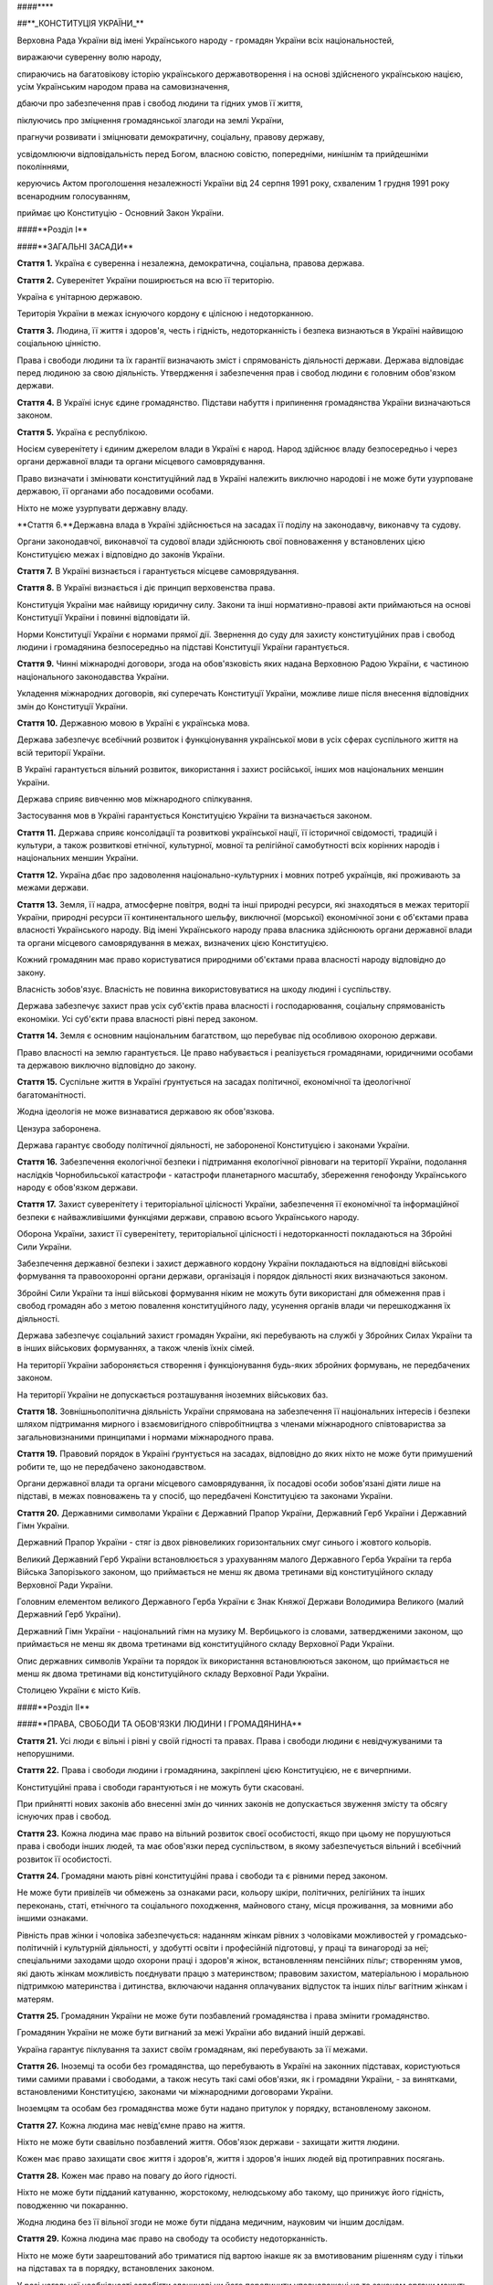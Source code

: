 ####****

##**_КОНСТИТУЦІЯ УКРАЇНИ_**

Верховна Рада України від імені Українського народу - громадян України всіх національностей,

виражаючи суверенну волю народу,

спираючись на багатовікову історію українського державотворення і на основі здійсненого українською нацією, усім Українським народом права на самовизначення,

дбаючи про забезпечення прав і свобод людини та гідних умов її життя,

піклуючись про зміцнення громадянської злагоди на землі України,

прагнучи розвивати і зміцнювати демократичну, соціальну, правову державу,

усвідомлюючи відповідальність перед Богом, власною совістю, попередніми, нинішнім та прийдешніми поколіннями,

керуючись Актом проголошення незалежності України від 24 серпня 1991 року, схваленим 1 грудня 1991 року всенародним голосуванням,

приймає цю Конституцію - Основний Закон України.

####**Розділ I**

####**ЗАГАЛЬНІ ЗАСАДИ**

**Стаття 1.** Україна є суверенна і незалежна, демократична, соціальна, правова держава.

**Стаття 2.** Суверенітет України поширюється на всю її територію.

Україна є унітарною державою.

Територія України в межах існуючого кордону є цілісною і недоторканною.

**Стаття 3.** Людина, її життя і здоров'я, честь і гідність, недоторканність і безпека визнаються в Україні найвищою соціальною цінністю.

Права і свободи людини та їх гарантії визначають зміст і спрямованість діяльності держави. Держава відповідає перед людиною за свою діяльність. Утвердження і забезпечення прав і свобод людини є головним обов'язком держави.

**Стаття 4.** В Україні існує єдине громадянство. Підстави набуття і припинення громадянства України визначаються законом.

**Стаття 5.** Україна є республікою.

Носієм суверенітету і єдиним джерелом влади в Україні є народ. Народ здійснює владу безпосередньо і через органи державної влади та органи місцевого самоврядування. 

Право визначати і змінювати конституційний лад в Україні належить виключно народові і не може бути узурповане державою, її органами або посадовими особами.

Ніхто не може узурпувати державну владу.

**Стаття 6.**Державна влада в Україні здійснюється на засадах її поділу на законодавчу, виконавчу та судову.

Органи законодавчої, виконавчої та судової влади здійснюють свої повноваження у встановлених цією Конституцією межах і відповідно до законів України.

**Стаття 7.** В Україні визнається і гарантується місцеве самоврядування.

**Стаття 8.** В Україні визнається і діє принцип верховенства права.

Конституція України має найвищу юридичну силу. Закони та інші нормативно-правові акти приймаються на основі Конституції України і повинні відповідати їй.

Норми Конституції України є нормами прямої дії. Звернення до суду для захисту конституційних прав і свобод людини і громадянина безпосередньо на підставі Конституції України гарантується.

**Стаття 9.** Чинні міжнародні договори, згода на обов'язковість яких надана Верховною Радою України, є частиною національного законодавства України.

Укладення міжнародних договорів, які суперечать Конституції України, можливе лише після внесення відповідних змін до Конституції України.

**Стаття 10.** Державною мовою в Україні є українська мова.

Держава забезпечує всебічний розвиток і функціонування української мови в усіх сферах суспільного життя на всій території України.

В Україні гарантується вільний розвиток, використання і захист російської, інших мов національних меншин України.

Держава сприяє вивченню мов міжнародного спілкування.

Застосування мов в Україні гарантується Конституцією України та визначається законом.

**Стаття 11.** Держава сприяє консолідації та розвиткові української нації, її історичної свідомості, традицій і культури, а також розвиткові етнічної, культурної, мовної та релігійної самобутності всіх корінних народів і національних меншин України.

**Стаття 12.** Україна дбає про задоволення національно-культурних і мовних потреб українців, які проживають за межами держави.

**Стаття 13.** Земля, її надра, атмосферне повітря, водні та інші природні ресурси, які знаходяться в межах території України, природні ресурси її континентального шельфу, виключної (морської) економічної зони є об'єктами права власності Українського народу. Від імені Українського народу права власника здійснюють органи державної влади та органи місцевого самоврядування в межах, визначених цією Конституцією.

Кожний громадянин має право користуватися природними об'єктами права власності народу відповідно до закону.

Власність зобов'язує. Власність не повинна використовуватися на шкоду людині і суспільству.

Держава забезпечує захист прав усіх суб'єктів права власності і господарювання, соціальну спрямованість економіки. Усі суб'єкти права власності рівні перед законом.

**Стаття 14.** Земля є основним національним багатством, що перебуває під особливою охороною держави.

Право власності на землю гарантується. Це право набувається і реалізується громадянами, юридичними особами та державою виключно відповідно до закону.

**Стаття 15.** Суспільне життя в Україні ґрунтується на засадах політичної, економічної та ідеологічної багатоманітності.

Жодна ідеологія не може визнаватися державою як обов'язкова.

Цензура заборонена.

Держава гарантує свободу політичної діяльності, не забороненої Конституцією і законами України.

**Стаття 16.** Забезпечення екологічної безпеки і підтримання екологічної рівноваги на території України, подолання наслідків Чорнобильської катастрофи - катастрофи планетарного масштабу, збереження генофонду Українського народу є обов'язком держави.

**Стаття 17.** Захист суверенітету і територіальної цілісності України, забезпечення її економічної та інформаційної безпеки є найважливішими функціями держави, справою всього Українського народу.

Оборона України, захист її суверенітету, територіальної цілісності і недоторканності покладаються на Збройні Сили України.

Забезпечення державної безпеки і захист державного кордону України покладаються на відповідні військові формування та правоохоронні органи держави, організація і порядок діяльності яких визначаються законом.

Збройні Сили України та інші військові формування ніким не можуть бути використані для обмеження прав і свобод громадян або з метою повалення конституційного ладу, усунення органів влади чи перешкоджання їх діяльності.

Держава забезпечує соціальний захист громадян України, які перебувають на службі у Збройних Силах України та в інших військових формуваннях, а також членів їхніх сімей.

На території України забороняється створення і функціонування будь-яких збройних формувань, не передбачених законом.

На території України не допускається розташування іноземних військових баз.

**Стаття 18.** Зовнішньополітична діяльність України спрямована на забезпечення її національних інтересів і безпеки шляхом підтримання мирного і взаємовигідного співробітництва з членами міжнародного співтовариства за загальновизнаними принципами і нормами міжнародного права.

**Стаття 19.** Правовий порядок в Україні ґрунтується на засадах, відповідно до яких ніхто не може бути примушений робити те, що не передбачено законодавством.

Органи державної влади та органи місцевого самоврядування, їх посадові особи зобов'язані діяти лише на підставі, в межах повноважень та у спосіб, що передбачені Конституцією та законами України.

**Стаття 20.** Державними символами України є Державний Прапор України, Державний Герб України і Державний Гімн України.

Державний Прапор України - стяг із двох рівновеликих горизонтальних смуг синього і жовтого кольорів.

Великий Державний Герб України встановлюється з урахуванням малого Державного Герба України та герба Війська Запорізького законом, що приймається не менш як двома третинами від конституційного складу Верховної Ради України.

Головним елементом великого Державного Герба України є Знак Княжої Держави Володимира Великого (малий Державний Герб України).

Державний Гімн України - національний гімн на музику М. Вербицького із словами, затвердженими законом, що приймається не менш як двома третинами від конституційного складу Верховної Ради України.

Опис державних символів України та порядок їх використання встановлюються законом, що приймається не менш як двома третинами від конституційного складу Верховної Ради України.

Столицею України є місто Київ.

####**Розділ II**

####**ПРАВА, СВОБОДИ ТА ОБОВ'ЯЗКИ ЛЮДИНИ І ГРОМАДЯНИНА**

**Стаття 21.** Усі люди є вільні і рівні у своїй гідності та правах. Права і свободи людини є невідчужуваними та непорушними.

**Стаття 22.** Права і свободи людини і громадянина, закріплені цією Конституцією, не є вичерпними.

Конституційні права і свободи гарантуються і не можуть бути скасовані.

При прийнятті нових законів або внесенні змін до чинних законів не допускається звуження змісту та обсягу існуючих прав і свобод.

**Стаття 23.** Кожна людина має право на вільний розвиток своєї особистості, якщо при цьому не порушуються права і свободи інших людей, та має обов'язки перед суспільством, в якому забезпечується вільний і всебічний розвиток її особистості.

**Стаття 24.** Громадяни мають рівні конституційні права і свободи та є рівними перед законом.

Не може бути привілеїв чи обмежень за ознаками раси, кольору шкіри, політичних, релігійних та інших переконань, статі, етнічного та соціального походження, майнового стану, місця проживання, за мовними або іншими ознаками.

Рівність прав жінки і чоловіка забезпечується: наданням жінкам рівних з чоловіками можливостей у громадсько-політичній і культурній діяльності, у здобутті освіти і професійній підготовці, у праці та винагороді за неї; спеціальними заходами щодо охорони праці і здоров'я жінок, встановленням пенсійних пільг; створенням умов, які дають жінкам можливість поєднувати працю з материнством; правовим захистом, матеріальною і моральною підтримкою материнства і дитинства, включаючи надання оплачуваних відпусток та інших пільг вагітним жінкам і матерям.

**Стаття 25.** Громадянин України не може бути позбавлений громадянства і права змінити громадянство.

Громадянин України не може бути вигнаний за межі України або виданий іншій державі.

Україна гарантує піклування та захист своїм громадянам, які перебувають за її межами.

**Стаття 26.** Іноземці та особи без громадянства, що перебувають в Україні на законних підставах, користуються тими самими правами і свободами, а також несуть такі самі обов'язки, як і громадяни України, - за винятками, встановленими Конституцією, законами чи міжнародними договорами України.

Іноземцям та особам без громадянства може бути надано притулок у порядку, встановленому законом.

**Стаття 27.** Кожна людина має невід'ємне право на життя.

Ніхто не може бути свавільно позбавлений життя. Обов'язок держави - захищати життя людини.

Кожен має право захищати своє життя і здоров'я, життя і здоров'я інших людей від протиправних посягань.

**Стаття 28.** Кожен має право на повагу до його гідності.

Ніхто не може бути підданий катуванню, жорстокому, нелюдському або такому, що принижує його гідність, поводженню чи покаранню.

Жодна людина без її вільної згоди не може бути піддана медичним, науковим чи іншим дослідам.

**Стаття 29.** Кожна людина має право на свободу та особисту недоторканність.

Ніхто не може бути заарештований або триматися під вартою інакше як за вмотивованим рішенням суду і тільки на підставах та в порядку, встановлених законом.

У разі нагальної необхідності запобігти злочинові чи його перепинити уповноважені на те законом органи можуть застосувати тримання особи під вартою як тимчасовий запобіжний захід, обґрунтованість якого протягом сімдесяти двох годин має бути перевірена судом. Затримана особа негайно звільняється, якщо протягом сімдесяти двох годин з моменту затримання їй не вручено вмотивованого рішення суду про тримання під вартою.

Кожному заарештованому чи затриманому має бути невідкладно повідомлено про мотиви арешту чи затримання, роз'яснено його права та надано можливість з моменту затримання захищати себе особисто та користуватися правовою допомогою захисника.

Кожний затриманий має право у будь-який час оскаржити в суді своє затримання.

Про арешт або затримання людини має бути негайно повідомлено родичів заарештованого чи затриманого.

**Стаття 30.** Кожному гарантується недоторканність житла.

Не допускається проникнення до житла чи до іншого володіння особи, проведення в них огляду чи обшуку інакше як за вмотивованим рішенням суду.

У невідкладних випадках, пов'язаних із врятуванням життя людей та майна чи з безпосереднім переслідуванням осіб, які підозрюються у вчиненні злочину, можливий інший, встановлений законом, порядок проникнення до житла чи до іншого володіння особи, проведення в них огляду і обшуку.

**Стаття 31.** Кожному гарантується таємниця листування, телефонних розмов, телеграфної та іншої кореспонденції. Винятки можуть бути встановлені лише судом у випадках, передбачених законом, з метою запобігти злочинові чи з'ясувати істину під час розслідування кримінальної справи, якщо іншими способами одержати інформацію неможливо.

**Стаття 32.** Ніхто не може зазнавати втручання в його особисте і сімейне життя, крім випадків, передбачених Конституцією України.

Не допускається збирання, зберігання, використання та поширення конфіденційної інформації про особу без її згоди, крім випадків, визначених законом, і лише в інтересах національної безпеки, економічного добробуту та прав людини.

Кожний громадянин має право знайомитися в органах державної влади, органах місцевого самоврядування, установах і організаціях з відомостями про себе, які не є державною або іншою захищеною законом таємницею.

Кожному гарантується судовий захист права спростовувати недостовірну інформацію про себе і членів своєї сім'ї та права вимагати вилучення будь-якої інформації, а також право на відшкодування матеріальної і моральної шкоди, завданої збиранням, зберіганням, використанням та поширенням такої недостовірної інформації.

**Стаття 33.** Кожному, хто на законних підставах перебуває на території України, гарантується свобода пересування, вільний вибір місця проживання, право вільно залишати територію України, за винятком обмежень, які встановлюються законом.

Громадянин України не може бути позбавлений права в будь-який час повернутися в Україну.

**Стаття 34.** Кожному гарантується право на свободу думки і слова, на вільне вираження своїх поглядів і переконань.

Кожен має право вільно збирати, зберігати, використовувати і поширювати інформацію усно, письмово або в інший спосіб - на свій вибір.

Здійснення цих прав може бути обмежене законом в інтересах національної безпеки, територіальної цілісності або громадського порядку з метою запобігання заворушенням чи злочинам, для охорони здоров'я населення, для захисту репутації або прав інших людей, для запобігання розголошенню інформації, одержаної конфіденційно, або для підтримання авторитету і неупередженості правосуддя.

**Стаття 35.** Кожен має право на свободу світогляду і віросповідання. Це право включає свободу сповідувати будь-яку релігію або не сповідувати ніякої, безперешкодно відправляти одноособово чи колективно релігійні культи і ритуальні обряди, вести релігійну діяльність.

Здійснення цього права може бути обмежене законом лише в інтересах охорони громадського порядку, здоров'я і моральності населення або захисту прав і свобод інших людей.

Церква і релігійні організації в Україні відокремлені від держави, а школа - від церкви. Жодна релігія не може бути визнана державою як обов'язкова.

Ніхто не може бути увільнений від своїх обов'язків перед державою або відмовитися від виконання законів за мотивами релігійних переконань. У разі якщо виконання військового обов'язку суперечить релігійним переконанням громадянина, виконання цього обов'язку має бути замінене альтернативною (невійськовою) службою.

**Стаття 36.** Громадяни України мають право на свободу об'єднання у політичні партії та громадські організації для здійснення і захисту своїх прав і свобод та задоволення політичних, економічних, соціальних, культурних та інших інтересів, за винятком обмежень, встановлених законом в інтересах національної безпеки та громадського порядку, охорони здоров'я населення або захисту прав і свобод інших людей.

Політичні партії в Україні сприяють формуванню і вираженню політичної волі громадян, беруть участь у виборах. Членами політичних партій можуть бути лише громадяни України. Обмеження щодо членства у політичних партіях встановлюються виключно цією Конституцією і законами України.

Громадяни мають право на участь у професійних спілках з метою захисту своїх трудових і соціально-економічних прав та інтересів. Професійні спілки є громадськими організаціями, що об'єднують громадян, пов'язаних спільними інтересами за родом їх професійної діяльності. Професійні спілки утворюються без попереднього дозволу на основі вільного вибору їх членів. Усі професійні спілки мають рівні права. Обмеження щодо членства у професійних спілках встановлюються виключно цією Конституцією і законами України.

Ніхто не може бути примушений до вступу в будь-яке об'єднання громадян чи обмежений у правах за належність чи неналежність до політичних партій або громадських організацій.

Усі об'єднання громадян рівні перед законом.

**Стаття 37.** Утворення і діяльність політичних партій та громадських організацій, програмні цілі або дії яких спрямовані на ліквідацію незалежності України, зміну конституційного ладу насильницьким шляхом, порушення суверенітету і територіальної цілісності держави, підрив її безпеки, незаконне захоплення державної влади, пропаганду війни, насильства, на розпалювання міжетнічної, расової, релігійної ворожнечі, посягання на права і свободи людини, здоров'я населення, забороняються.

Політичні партії та громадські організації не можуть мати воєнізованих формувань.

Не допускається створення і діяльність організаційних структур політичних партій в органах виконавчої та судової влади і виконавчих органах місцевого самоврядування, військових формуваннях, а також на державних підприємствах, у навчальних закладах та інших державних установах і організаціях.

Заборона діяльності об'єднань громадян здійснюється лише в судовому порядку.

**Стаття 38.** Громадяни мають право брати участь в управлінні державними справами, у всеукраїнському та місцевих референдумах, вільно обирати і бути обраними до органів державної влади та органів місцевого самоврядування.

Громадяни користуються рівним правом доступу до державної служби, а також до служби в органах місцевого самоврядування.

**Стаття 39.** Громадяни мають право збиратися мирно, без зброї і проводити збори, мітинги, походи і демонстрації, про проведення яких завчасно сповіщаються органи виконавчої влади чи органи місцевого самоврядування.

Обмеження щодо реалізації цього права може встановлюватися судом відповідно до закону і лише в інтересах національної безпеки та громадського порядку - з метою запобігання заворушенням чи злочинам, для охорони здоров'я населення або захисту прав і свобод інших людей.

**Стаття 40.** Усі мають право направляти індивідуальні чи колективні письмові звернення або особисто звертатися до органів державної влади, органів місцевого самоврядування та посадових і службових осіб цих органів, що зобов'язані розглянути звернення і дати обґрунтовану відповідь у встановлений законом строк.

**Стаття 41.** Кожен має право володіти, користуватися і розпоряджатися своєю власністю, результатами своєї інтелектуальної, творчої діяльності.

Право приватної власності набувається в порядку, визначеному законом.

Громадяни для задоволення своїх потреб можуть користуватися об'єктами права державної та комунальної власності відповідно до закону.

Ніхто не може бути протиправно позбавлений права власності. Право приватної власності є непорушним.

Примусове відчуження об'єктів права приватної власності може бути застосоване лише як виняток з мотивів суспільної необхідності, на підставі і в порядку, встановлених законом, та за умови попереднього і повного відшкодування їх вартості. Примусове відчуження таких об'єктів з наступним повним відшкодуванням їх вартості допускається лише в умовах воєнного чи надзвичайного стану.

Конфіскація майна може бути застосована виключно за рішенням суду у випадках, обсязі та порядку, встановлених законом.

Використання власності не може завдавати шкоди правам, свободам та гідності громадян, інтересам суспільства, погіршувати екологічну ситуацію і природні якості землі.

**Стаття 42.** Кожен має право на підприємницьку діяльність, яка не заборонена законом.

Підприємницька діяльність депутатів, посадових і службових осіб органів державної влади та органів місцевого самоврядування обмежується законом.

Держава забезпечує захист конкуренції у підприємницькій діяльності. Не допускаються зловживання монопольним становищем на ринку, неправомірне обмеження конкуренції та недобросовісна конкуренція. Види і межі монополії визначаються законом.

Держава захищає права споживачів, здійснює контроль за якістю і безпечністю продукції та усіх видів послуг і робіт, сприяє діяльності громадських організацій споживачів.

**Стаття 43.** Кожен має право на працю, що включає можливість заробляти собі на життя працею, яку він вільно обирає або на яку вільно погоджується.

Держава створює умови для повного здійснення громадянами права на працю, гарантує рівні можливості у виборі професії та роду трудової діяльності, реалізовує програми професійно-технічного навчання, підготовки і перепідготовки кадрів відповідно до суспільних потреб.

Використання примусової праці забороняється. Не вважається примусовою працею військова або альтернативна (невійськова) служба, а також робота чи служба, яка виконується особою за вироком чи іншим рішенням суду або відповідно до законів про воєнний і про надзвичайний стан.

Кожен має право на належні, безпечні і здорові умови праці, на заробітну плату, не нижчу від визначеної законом.

Використання праці жінок і неповнолітніх на небезпечних для їхнього здоров'я роботах забороняється.

Громадянам гарантується захист від незаконного звільнення.

Право на своєчасне одержання винагороди за працю захищається законом.

**Стаття 44.**Ті, хто працює, мають право на страйк для захисту своїх економічних і соціальних інтересів.

Порядок здійснення права на страйк встановлюється законом з урахуванням необхідності забезпечення національної безпеки, охорони здоров'я, прав і свобод інших людей.

Ніхто не може бути примушений до участі або до неучасті у страйку.

Заборона страйку можлива лише на підставі закону.

**Стаття 45.** Кожен, хто працює, має право на відпочинок.

Це право забезпечується наданням днів щотижневого відпочинку, а також оплачуваної щорічної відпустки, встановленням скороченого робочого дня щодо окремих професій і виробництв, скороченої тривалості роботи у нічний час.

Максимальна тривалість робочого часу, мінімальна тривалість відпочинку та оплачуваної щорічної відпустки, вихідні та святкові дні, а також інші умови здійснення цього права визначаються законом.

**Стаття 46.** Громадяни мають право на соціальний захист, що включає право на забезпечення їх у разі повної, часткової або тимчасової втрати працездатності, втрати годувальника, безробіття з незалежних від них обставин, а також у старості та в інших випадках, передбачених законом.

Це право гарантується загальнообов'язковим державним соціальним страхуванням за рахунок страхових внесків громадян, підприємств, установ і організацій, а також бюджетних та інших джерел соціального забезпечення; створенням мережі державних, комунальних, приватних закладів для догляду за непрацездатними.

Пенсії, інші види соціальних виплат та допомоги, що є основним джерелом існування, мають забезпечувати рівень життя, не нижчий від прожиткового мінімуму, встановленого законом.

**Стаття 47.** Кожен має право на житло. Держава створює умови, за яких кожний громадянин матиме змогу побудувати житло, придбати його у власність або взяти в оренду.

Громадянам, які потребують соціального захисту, житло надається державою та органами місцевого самоврядування безоплатно або за доступну для них плату відповідно до закону.

Ніхто не може бути примусово позбавлений житла інакше як на підставі закону за рішенням суду.

**Стаття 48.** Кожен має право на достатній життєвий рівень для себе і своєї сім'ї, що включає достатнє харчування, одяг, житло.

**Стаття 49.** Кожен має право на охорону здоров'я, медичну допомогу та медичне страхування.

Охорона здоров'я забезпечується державним фінансуванням відповідних соціально-економічних, медико-санітарних і оздоровчо-профілактичних програм.

Держава створює умови для ефективного і доступного для всіх громадян медичного обслуговування. У державних і комунальних закладах охорони здоров'я медична допомога надається безоплатно; існуюча мережа таких закладів не може бути скорочена. Держава сприяє розвиткові лікувальних закладів усіх форм власності.

Держава дбає про розвиток фізичної культури і спорту, забезпечує санітарно-епідемічне благополуччя.

**Стаття 50.** Кожен має право на безпечне для життя і здоров'я довкілля та на відшкодування завданої порушенням цього права шкоди.

Кожному гарантується право вільного доступу до інформації про стан довкілля, про якість харчових продуктів і предметів побуту, а також право на її поширення. Така інформація ніким не може бути засекречена.

**Стаття 51.** Шлюб ґрунтується на вільній згоді жінки і чоловіка. Кожен із подружжя має рівні права і обов'язки у шлюбі та сім'ї.

Батьки зобов'язані утримувати дітей до їх повноліття. Повнолітні діти зобов'язані піклуватися про своїх непрацездатних батьків.

Сім'я, дитинство, материнство і батьківство охороняються державою.

**Стаття 52.** Діти рівні у своїх правах незалежно від походження, а також від того, народжені вони у шлюбі чи поза ним.

Будь-яке насильство над дитиною та її експлуатація переслідуються за законом.

Утримання та виховання дітей-сиріт і дітей, позбавлених батьківського піклування, покладається на державу. Держава заохочує і підтримує благодійницьку діяльність щодо дітей.

**Стаття 53.** Кожен має право на освіту.

Повна загальна середня освіта є обов'язковою.

Держава забезпечує доступність і безоплатність дошкільної, повної загальної середньої, професійно-технічної, вищої освіти в державних і комунальних навчальних закладах; розвиток дошкільної, повної загальної середньої, позашкільної, професійно-технічної, вищої і післядипломної освіти, різних форм навчання; надання державних стипендій та пільг учням і студентам.

Громадяни мають право безоплатно здобути вищу освіту в державних і комунальних навчальних закладах на конкурсній основі.

Громадянам, які належать до національних меншин, відповідно до закону гарантується право на навчання рідною мовою чи на вивчення рідної мови у державних і комунальних навчальних закладах або через національні культурні товариства.

**Стаття 54.** Громадянам гарантується свобода літературної, художньої, наукової і технічної творчості, захист інтелектуальної власності, їхніх авторських прав, моральних і матеріальних інтересів, що виникають у зв'язку з різними видами інтелектуальної діяльності.

Кожний громадянин має право на результати своєї інтелектуальної, творчої діяльності; ніхто не може використовувати або поширювати їх без його згоди, за винятками, встановленими законом.

Держава сприяє розвиткові науки, встановленню наукових зв'язків України зі світовим співтовариством.

Культурна спадщина охороняється законом.

Держава забезпечує збереження історичних пам'яток та інших об'єктів, що становлять культурну цінність, вживає заходів для повернення в Україну культурних цінностей народу, які знаходяться за її межами.

**Стаття 55.** Права і свободи людини і громадянина захищаються судом.

Кожному гарантується право на оскарження в суді рішень, дій чи бездіяльності органів державної влади, органів місцевого самоврядування, посадових і службових осіб.

Кожен має право звертатися за захистом своїх прав до Уповноваженого Верховної Ради України з прав людини.

Кожен має право після використання всіх національних засобів правового захисту звертатися за захистом своїх прав і свобод до відповідних міжнародних судових установ чи до відповідних органів міжнародних організацій, членом або учасником яких є Україна.

Кожен має право будь-якими не забороненими законом засобами захищати свої права і свободи від порушень і протиправних посягань.

**Стаття 56.** Кожен має право на відшкодування за рахунок держави чи органів місцевого самоврядування матеріальної та моральної шкоди, завданої незаконними рішеннями, діями чи бездіяльністю органів державної влади, органів місцевого самоврядування, їх посадових і службових осіб при здійсненні ними своїх повноважень.

**Стаття 57.** Кожному гарантується право знати свої права і обов'язки.

Закони та інші нормативно-правові акти, що визначають права і обов'язки громадян, мають бути доведені до відома населення у порядку, встановленому законом.

Закони та інші нормативно-правові акти, що визначають права і обов'язки громадян, не доведені до відома населення у порядку, встановленому законом, є нечинними.

**Стаття 58.** Закони та інші нормативно-правові акти не мають зворотної дії в часі, крім випадків, коли вони пом'якшують або скасовують відповідальність особи.

Ніхто не може відповідати за діяння, які на час їх вчинення не визнавалися законом як правопорушення.

**Стаття 59.** Кожен має право на правову допомогу. У випадках, передбачених законом, ця допомога надається безоплатно. Кожен є вільним у виборі захисника своїх прав.

Для забезпечення права на захист від обвинувачення та надання правової допомоги при вирішенні справ у судах та інших державних органах в Україні діє адвокатура.

**Стаття 60.** Ніхто не зобов'язаний виконувати явно злочинні розпорядження чи накази.

За віддання і виконання явно злочинного розпорядження чи наказу настає юридична відповідальність.

**Стаття 61.** Ніхто не може бути двічі притягнений до юридичної відповідальності одного виду за одне й те саме правопорушення.

Юридична відповідальність особи має індивідуальний характер.

**Стаття 62.** Особа вважається невинуватою у вчиненні злочину і не може бути піддана кримінальному покаранню, доки її вину не буде доведено в законному порядку і встановлено обвинувальним вироком суду.

Ніхто не зобов'язаний доводити свою невинуватість у вчиненні злочину.

Обвинувачення не може ґрунтуватися на доказах, одержаних незаконним шляхом, а також на припущеннях. Усі сумніви щодо доведеності вини особи тлумачаться на її користь.

У разі скасування вироку суду як неправосудного держава відшкодовує матеріальну і моральну шкоду, завдану безпідставним засудженням.

**Стаття 63.** Особа не несе відповідальності за відмову давати показання або пояснення щодо себе, членів сім'ї чи близьких родичів, коло яких визначається законом.

Підозрюваний, обвинувачений чи підсудний має право на захист.

Засуджений користується всіма правами людини і громадянина, за винятком обмежень, які визначені законом і встановлені вироком суду.

**Стаття 64.** Конституційні права і свободи людини і громадянина не можуть бути обмежені, крім випадків, передбачених Конституцією України.

В умовах воєнного або надзвичайного стану можуть встановлюватися окремі обмеження прав і свобод із зазначенням строку дії цих обмежень. Не можуть бути обмежені права і свободи, передбачені статтями 24, 25, 27, 28, 29, 40, 47, 51, 52, 55, 56, 57, 58, 59, 60, 61, 62, 63 цієї Конституції.

**Стаття 65.** Захист Вітчизни, незалежності та територіальної цілісності України, шанування її державних символів є обов'язком громадян України.

Громадяни відбувають військову службу відповідно до закону.

**Стаття 66.** Кожен зобов'язаний не заподіювати шкоду природі, культурній спадщині, відшкодовувати завдані ним збитки.

**Стаття 67.** Кожен зобов'язаний сплачувати податки і збори в порядку і розмірах, встановлених законом.

Усі громадяни щорічно подають до податкових інспекцій за місцем проживання декларації про свій майновий стан та доходи за минулий рік у порядку, встановленому законом.

**Стаття 68.** Кожен зобов'язаний неухильно додержуватися Конституції України та законів України, не посягати на права і свободи, честь і гідність інших людей.

Незнання законів не звільняє від юридичної відповідальності.

####**Розділ III**

####**ВИБОРИ. РЕФЕРЕНДУМ**

**Стаття 69.** Народне волевиявлення здійснюється через вибори, референдум та інші форми безпосередньої демократії.

 

**Стаття 70.** Право голосу на виборах і референдумах мають громадяни України, які досягли на день їх проведення вісімнадцяти років.

Не мають права голосу громадяни, яких визнано судом недієздатними.

**Стаття 71.** Вибори до органів державної влади та органів місцевого самоврядування є вільними і відбуваються на основі загального, рівного і прямого виборчого права шляхом таємного голосування.

Виборцям гарантується вільне волевиявлення.

**Стаття 72.** Всеукраїнський референдум призначається Верховною Радою України або Президентом України відповідно до їхніх повноважень, встановлених цією Конституцією.

Всеукраїнський референдум проголошується за народною ініціативою на вимогу не менш як трьох мільйонів громадян України, які мають право голосу, за умови, що підписи щодо призначення референдуму зібрано не менш як у двох третинах областей і не менш як по сто тисяч підписів у кожній області.

**Стаття 73.** Виключно всеукраїнським референдумом вирішуються питання про зміну території України.

**Стаття 74.** Референдум не допускається щодо законопроектів з питань податків, бюджету та амністії.

####**Розділ IV**

####**ВЕРХОВНА РАДА УКРАЇНИ**

**Стаття 75.** Єдиним органом законодавчої влади в Україні є парламент - Верховна Рада України.

**Стаття 76.** Конституційний склад Верховної Ради України - чотириста п'ятдесят народних депутатів України, які обираються на основі загального, рівного і прямого виборчого права шляхом таємного голосування строком на п'ять років.

Народним депутатом України може бути громадянин України, який на день виборів досяг двадцяти одного року, має право голосу і проживає в Україні протягом останніх п'яти років.

Не може бути обраним до Верховної Ради України громадянин, який має судимість за вчинення умисного злочину, якщо ця судимість не погашена і не знята у встановленому законом порядку.

Повноваження народних депутатів України визначаються Конституцією та законами України

**Стаття 77.** Чергові вибори до Верховної Ради України відбуваються в останню неділю жовтня п'ятого року повноважень Верховної Ради України.

Позачергові вибори до Верховної Ради України призначаються Президентом України і проводяться в період шістдесяти днів з дня опублікування рішення про дострокове припинення повноважень Верховної Ради України.

Порядок проведення виборів народних депутатів України встановлюється законом.

**Стаття 78.** Народні депутати України здійснюють свої повноваження на постійній основі.

Народні депутати України не можуть мати іншого представницького мандата чи бути на державній службі.

Вимоги щодо несумісності депутатського мандата з іншими видами діяльності встановлюються законом.

**Стаття 79.** Перед вступом на посаду народні депутати України складають перед Верховною Радою України таку присягу:

"Присягаю на вірність Україні. Зобов'язуюсь усіма своїми діями боронити суверенітет і незалежність України, дбати про благо Вітчизни і добробут Українського народу.

Присягаю додержуватися Конституції України та законів України, виконувати свої обов'язки в інтересах усіх співвітчизників".

Присягу зачитує найстарший за віком народний депутат України перед відкриттям першої сесії новообраної Верховної Ради України, після чого депутати скріплюють присягу своїми підписами під її текстом.

Відмова скласти присягу має наслідком втрату депутатського мандата.

Повноваження народних депутатів України починаються з моменту складення присяги.

**Стаття 80.** Народним депутатам України гарантується депутатська недоторканність.

Народні депутати України не несуть юридичної відповідальності за результати голосування або висловлювання у парламенті та його органах, за винятком відповідальності за образу чи наклеп.

Народні депутати України не можуть бути без згоди Верховної Ради України притягнені до кримінальної відповідальності, затримані чи заарештовані.

**Стаття 81.** Повноваження народних депутатів України припиняються одночасно з припиненням повноважень Верховної Ради України.

Повноваження народного депутата України припиняються достроково у разі:

1) складення повноважень за його особистою заявою;

2) набрання законної сили обвинувальним вироком щодо нього;

3) визнання його судом недієздатним або безвісно відсутнім;

4) припинення його громадянства або виїзду на постійне проживання за межі України;

5) смерті.

Рішення про дострокове припинення повноважень народного депутата України приймається більшістю від конституційного складу Верховної Ради України.

У разі невиконання вимоги щодо несумісності депутатського мандата з іншими видами діяльності повноваження народного депутата України припиняються достроково на підставі закону за рішенням суду.

**Стаття 82.**Верховна Рада України працює сесійно.

Верховна Рада України є повноважною за умови обрання не менш як двох третин від її конституційного складу.

Верховна Рада України збирається на першу сесію не пізніше ніж на тридцятий день після офіційного оголошення результатів виборів.

Перше засідання Верховної Ради України відкриває найстарший за віком народний депутат України.

Порядок роботи Верховної Ради України встановлюється Конституцією України та законом про регламент Верховної Ради України.

**Стаття 83.** Чергові сесії Верховної Ради України починаються першого вівторка лютого і першого вівторка вересня кожного року.

Позачергові сесії Верховної Ради України, із зазначенням порядку денного, скликаються Головою Верховної Ради України на вимогу не менш як третини народних депутатів України від конституційного складу Верховної Ради України або на вимогу Президента України.

У разі введення воєнного чи надзвичайного стану в Україні Верховна Рада України збирається у дводенний строк без скликання.

У разі закінчення строку повноважень Верховної Ради України під час дії воєнного чи надзвичайного стану її повноваження продовжуються до дня першого засідання першої сесії Верховної Ради України, обраної після скасування воєнного чи надзвичайного стану.

**Стаття 84.** Засідання Верховної Ради України проводяться відкрито. Закрите засідання проводиться за рішенням більшості від конституційного складу Верховної Ради України.

Рішення Верховної Ради України приймаються виключно на її пленарних засіданнях шляхом голосування.

Голосування на засіданнях Верховної Ради України здійснюється народним депутатом України особисто.

**Стаття 85.**До повноважень Верховної Ради України належить:

1) внесення змін до Конституції України в межах і порядку, передбачених розділом XIII цієї Конституції;

2) призначення всеукраїнського референдуму з питань, визначених статтею 73 цієї Конституції;

3) прийняття законів;

4) затвердження Державного бюджету України та внесення змін до нього; контроль за виконанням Державного бюджету України, прийняття рішення щодо звіту про його виконання;

5) визначення засад внутрішньої і зовнішньої політики;

6) затвердження загальнодержавних програм економічного, науково-технічного, соціального, національно-культурного розвитку, охорони довкілля;

7) призначення виборів Президента України у строки, передбачені цією Конституцією;

8) заслуховування щорічних та позачергових послань Президента України про внутрішнє і зовнішнє становище України;

9) оголошення за поданням Президента України стану війни і укладення миру, схвалення рішення Президента України про використання Збройних Сил України та інших військових формувань у разі збройної агресії проти України;

10) усунення Президента України з поста в порядку особливої процедури (імпічменту), встановленому статтею 111 цієї Конституції;

11) розгляд і прийняття рішення щодо схвалення Програми діяльності Кабінету Міністрів України;

12) надання згоди на призначення Президентом України Прем'єр-міністра України;

13) здійснення контролю за діяльністю Кабінету Міністрів України відповідно до цієї Конституції;

14) затвердження рішень про надання Україною позик і економічної допомоги іноземним державам та міжнародним організаціям, а також про одержання Україною від іноземних держав, банків і міжнародних фінансових організацій позик, не передбачених Державним бюджетом України, здійснення контролю за їх використанням;

15) призначення чи обрання на посади, звільнення з посад, надання згоди на призначення і звільнення з посад осіб у випадках, передбачених цією Конституцією;

16) призначення на посади та звільнення з посад Голови та інших членів Рахункової палати;

17) призначення на посаду та звільнення з посади Уповноваженого Верховної Ради України з прав людини; заслуховування його щорічних доповідей про стан дотримання та захисту прав і свобод людини в Україні;

18) призначення на посаду та звільнення з посади Голови Національного банку України за поданням Президента України;

19) призначення та звільнення половини складу Ради Національного банку України;

20) призначення половини складу Національної ради України з питань телебачення і радіомовлення;

21) призначення на посаду та припинення повноважень членів Центральної виборчої комісії за поданням Президента України;

22) затвердження загальної структури, чисельності, визначення функцій Збройних Сил України, Служби безпеки України, інших утворених відповідно до законів України військових формувань, а також Міністерства внутрішніх справ України;

23) схвалення рішення про надання військової допомоги іншим державам, про направлення підрозділів Збройних Сил України до іншої держави чи про допуск підрозділів збройних сил інших держав на територію України;

24) надання згоди на призначення на посади та звільнення з посад Президентом України Голови Антимонопольного комітету України, Голови Фонду державного майна України, Голови Державного комітету телебачення і радіомовлення України;

25) надання згоди на призначення Президентом України на посаду Генерального прокурора України; висловлення недовіри Генеральному прокуророві України, що має наслідком його відставку з посади;

26) призначення третини складу Конституційного Суду України;

27) обрання суддів безстроково;

28) дострокове припинення повноважень Верховної Ради Автономної Республіки Крим за наявності висновку Конституційного Суду України про порушення нею Конституції України або законів України; призначення позачергових виборів до Верховної Ради Автономної Республіки Крим;

29) утворення і ліквідація районів, встановлення і зміна меж районів і міст, віднесення населених пунктів до категорії міст, найменування і перейменування населених пунктів і районів;

30) призначення чергових та позачергових виборів до органів місцевого самоврядування;

31) затвердження протягом двох днів з моменту звернення Президента України указів про введення воєнного чи надзвичайного стану в Україні або в окремих її місцевостях, про загальну або часткову мобілізацію, про оголошення окремих місцевостей зонами надзвичайної екологічної ситуації;

32) надання у встановлений законом строк згоди на обов'язковість міжнародних договорів України та денонсація міжнародних договорів України;

33) здійснення парламентського контролю у межах, визначених цією Конституцією;

34) прийняття рішення про направлення запиту до Президента України на вимогу народного депутата України, групи народних депутатів чи комітету Верховної Ради України, попередньо підтриману не менш як однією третиною від конституційного складу Верховної Ради України;

35) призначення на посаду та звільнення з посади керівника апарату Верховної Ради України; затвердження кошторису Верховної Ради України та структури її апарату;

36) затвердження переліку об'єктів права державної власності, що не підлягають приватизації; визначення правових засад вилучення об'єктів права приватної власності.

Верховна Рада України здійснює інші повноваження, які відповідно до Конституції України віднесені до її відання.

**Стаття 86.** Народний депутат України має право на сесії Верховної Ради України звернутися із запитом до органів Верховної Ради України, до Кабінету Міністрів України, до керівників інших органів державної влади та органів місцевого самоврядування, а також до керівників підприємств, установ і організацій, розташованих на території України, незалежно від їх підпорядкування і форм власності.

Керівники органів державної влади та органів місцевого самоврядування, підприємств, установ і організацій зобов'язані повідомити народного депутата України про результати розгляду його запиту.

**Стаття 87.** Верховна Рада України за пропозицією не менш як однієї третини народних депутатів України від її конституційного складу може розглянути питання про відповідальність Кабінету Міністрів України та прийняти резолюцію недовіри Кабінетові Міністрів України більшістю від конституційного складу Верховної Ради України.

Питання про відповідальність Кабінету Міністрів України не може розглядатися Верховною Радою України більше одного разу протягом однієї чергової сесії, а також протягом року після схвалення Програми діяльності Кабінету Міністрів України.

**Стаття 88.** Верховна Рада України обирає зі свого складу Голову Верховної Ради України, Першого заступника і заступника Голови Верховної Ради України та відкликає їх.

Голова Верховної Ради України:

1) веде засідання Верховної Ради України;

2) організовує підготовку питань до розгляду на засіданнях Верховної Ради України;

3) підписує акти, прийняті Верховною Радою України;

4) представляє Верховну Раду України у зносинах з іншими органами державної влади України та органами влади інших держав;

5) організовує роботу апарату Верховної Ради України.

Голова Верховної Ради України здійснює повноваження, передбачені цією Конституцією, у порядку, встановленому законом про регламент Верховної Ради України.

**Стаття 89.** Верховна Рада України затверджує перелік комітетів Верховної Ради України, обирає голів цих комітетів.

Комітети Верховної Ради України здійснюють законопроектну роботу, готують і попередньо розглядають питання, віднесені до повноважень Верховної Ради України.

Верховна Рада України у межах своїх повноважень може створювати тимчасові спеціальні комісії для підготовки і попереднього розгляду питань.

Верховна Рада України для проведення розслідування з питань, що становлять суспільний інтерес, створює тимчасові слідчі комісії, якщо за це проголосувала не менш як одна третина від конституційного складу Верховної Ради України.

Висновки і пропозиції тимчасових слідчих комісій не є вирішальними для слідства і суду.

Організація і порядок діяльності комітетів Верховної Ради України, її тимчасових спеціальних і тимчасових слідчих комісій встановлюються законом.

**Стаття 90.** Повноваження Верховної Ради України припиняються у день відкриття першого засідання Верховної Ради України нового скликання.

Президент України може достроково припинити повноваження Верховної Ради України, якщо протягом тридцяти днів однієї чергової сесії пленарні засідання не можуть розпочатися.

Повноваження Верховної Ради України, що обрана на позачергових виборах, проведених після дострокового припинення Президентом України повноважень Верховної Ради України попереднього скликання, не можуть бути припинені протягом одного року з дня її обрання.

Повноваження Верховної Ради України не можуть бути достроково припинені в останні шість місяців строку повноважень Президента України.

**Стаття 91.** Верховна Рада України приймає закони, постанови та інші акти більшістю від її конституційного складу, крім випадків, передбачених цією Конституцією.

**Стаття 92.** Виключно законами України визначаються:

1) права і свободи людини і громадянина, гарантії цих прав і свобод; основні обов'язки громадянина;

2) громадянство, правосуб'єктність громадян, статус іноземців та осіб без громадянства;

3) права корінних народів і національних меншин;

4) порядок застосування мов;

5) засади використання природних ресурсів, виключної (морської) економічної зони, континентального шельфу, освоєння космічного простору, організації та експлуатації енергосистем, транспорту і зв'язку;

6) основи соціального захисту, форми і види пенсійного забезпечення; засади регулювання праці і зайнятості, шлюбу, сім'ї, охорони дитинства, материнства, батьківства; виховання, освіти, культури і охорони здоров'я; екологічної безпеки;

7) правовий режим власності;

8) правові засади і гарантії підприємництва; правила конкуренції та норми антимонопольного регулювання;

9) засади зовнішніх зносин, зовнішньоекономічної діяльності, митної справи;

10) засади регулювання демографічних та міграційних процесів;

11) засади утворення і діяльності політичних партій, інших об'єднань громадян, засобів масової інформації;

12) організація і діяльність органів виконавчої влади, основи державної служби, організації державної статистики та інформатики;

13) територіальний устрій України;

14) судоустрій, судочинство, статус суддів, засади судової експертизи, організація і діяльність прокуратури, органів дізнання і слідства, нотаріату, органів і установ виконання покарань; основи організації та діяльності адвокатури;

15) засади місцевого самоврядування;

16) статус столиці України; спеціальний статус інших міст;

17) основи національної безпеки, організації Збройних Сил України і забезпечення громадського порядку;

18) правовий режим державного кордону;

19) правовий режим воєнного і надзвичайного стану, зон надзвичайної екологічної ситуації;

20) організація і порядок проведення виборів і референдумів;

21) організація і порядок діяльності Верховної Ради України, статус народних депутатів України;

22) засади цивільно-правової відповідальності; діяння, які є злочинами, адміністративними або дисциплінарними правопорушеннями, та відповідальність за них.

Виключно законами України встановлюються:

1) Державний бюджет України і бюджетна система України; система оподаткування, податки і збори; засади створення і функціонування фінансового, грошового, кредитного та інвестиційного ринків; статус національної валюти, а також статус іноземних валют на території України; порядок утворення і погашення державного внутрішнього і зовнішнього боргу; порядок випуску та обігу державних цінних паперів, їх види і типи;

2) порядок направлення підрозділів Збройних Сил України до інших держав; порядок допуску та умови перебування підрозділів збройних сил інших держав на території України;

3) одиниці ваги, міри і часу; порядок встановлення державних стандартів;

4) порядок використання і захисту державних символів;

5) державні нагороди;

6) військові звання, дипломатичні ранги та інші спеціальні звання;

7) державні свята;

8) порядок утворення і функціонування вільних та інших спеціальних зон, що мають економічний чи міграційний режим, відмінний від загального.

Законом України оголошується амністія.

**Стаття 93.** Право законодавчої ініціативи у Верховній Раді України належить Президентові України, народним депутатам України, Кабінету Міністрів України і Національному банку України.

Законопроекти, визначені Президентом України як невідкладні, розглядаються Верховною Радою України позачергово.

**Стаття 94.** Закон підписує Голова Верховної Ради України і невідкладно направляє його Президентові України.

Президент України протягом п'ятнадцяти днів після отримання закону підписує його, беручи до виконання, та офіційно оприлюднює його або повертає закон зі своїми вмотивованими і сформульованими пропозиціями до Верховної Ради України для повторного розгляду.

У разі якщо Президент України протягом встановленого строку не повернув закон для повторного розгляду, закон вважається схваленим Президентом України і має бути підписаний та офіційно оприлюднений.

Якщо під час повторного розгляду закон буде знову прийнятий Верховною Радою України не менш як двома третинами від її конституційного складу, Президент України зобов'язаний його підписати та офіційно оприлюднити протягом десяти днів.

Закон набирає чинності через десять днів з дня його офіційного оприлюднення, якщо інше не передбачено самим законом, але не раніше дня його опублікування.

**Стаття 95.** Бюджетна система України будується на засадах справедливого і неупередженого розподілу суспільного багатства між громадянами і територіальними громадами.

Виключно законом про Державний бюджет України визначаються будь-які видатки держави на загальносуспільні потреби, розмір і цільове спрямування цих видатків.

Держава прагне до збалансованості бюджету України.

Регулярні звіти про доходи і видатки Державного бюджету України мають бути оприлюднені.

**Стаття 96.** Державний бюджет України затверджується щорічно Верховною Радою України на період з 1 січня по 31 грудня, а за особливих обставин - на інший період.

Кабінет Міністрів України не пізніше 15 вересня кожного року подає до Верховної Ради України проект закону про Державний бюджет України на наступний рік. Разом із проектом закону подається доповідь про хід виконання Державного бюджету України поточного року.

**Стаття 97.**Кабінет Міністрів України відповідно до закону подає до Верховної Ради України звіт про виконання Державного бюджету України.

Поданий звіт має бути оприлюднений.

**Стаття 98.** Контроль від імені Верховної Ради України за надходженням коштів до Державного бюджету України та їх використанням здійснює Рахункова палата.

Організація, повноваження і порядок діяльності Рахункової палати визначаються законом.

**Стаття 99.**Грошовою одиницею України є гривня.

Забезпечення стабільності грошової одиниці є основною функцією центрального банку держави - Національного банку України.

**Стаття 100.** Рада Національного банку України розробляє основні засади грошово-кредитної політики та здійснює контроль за її проведенням.

Правовий статус Ради Національного банку України визначається законом.

**Стаття 101.** Парламентський контроль за додержанням конституційних прав і свобод людини і громадянина здійснює Уповноважений Верховної Ради України з прав людини**.**

####**Розділ V**

####**ПРЕЗИДЕНТ УКРАЇНИ**

**Стаття 102.** Президент України є главою держави і виступає від її імені.

Президент України є гарантом державного суверенітету, територіальної цілісності України, додержання Конституції України, прав і свобод людини і громадянина.

**Стаття 103.** Президент України обирається громадянами України на основі загального, рівного і прямого виборчого права шляхом таємного голосування строком на п'ять років.

Президентом України може бути обраний громадянин України, який досяг тридцяти п'яти років, має право голосу, проживає в Україні протягом десяти останніх перед днем виборів років та володіє державною мовою.

Одна й та сама особа не може бути Президентом України більше ніж два строки підряд.

Президент України не може мати іншого представницького мандата, обіймати посаду в органах державної влади або в об'єднаннях громадян, а також займатися іншою оплачуваною або підприємницькою діяльністю чи входити до складу керівного органу або наглядової ради підприємства, що має на меті одержання прибутку.

Чергові вибори Президента України проводяться в останню неділю березня п'ятого року повноважень Президента України. У разі дострокового припинення повноважень Президента України вибори Президента України проводяться в період дев'яноста днів з дня припинення повноважень.

Порядок проведення виборів Президента України встановлюється законом.

**Стаття 104.** Новообраний Президент України вступає на пост не пізніше ніж через тридцять днів після офіційного оголошення результатів виборів, з моменту складення присяги народові на урочистому засіданні Верховної Ради України.

Приведення Президента України до присяги здійснює Голова Конституційного Суду України.

Президент України складає таку присягу:

"Я, (ім'я та прізвище), волею народу обраний Президентом України, заступаючи на цей високий пост, урочисто присягаю на вірність Україні. Зобов'язуюсь усіма своїми справами боронити суверенітет і незалежність України, дбати про благо Вітчизни і добробут Українського народу, обстоювати права і свободи громадян, додержуватися Конституції України і законів України, виконувати свої обов'язки в інтересах усіх співвітчизників, підносити авторитет України у світі".

Президент України, обраний на позачергових виборах, складає присягу у п'ятиденний строк після офіційного оголошення результатів виборів.

**Стаття 105.** Президент України користується правом недоторканності на час виконання повноважень.

За посягання на честь і гідність Президента України винні особи притягаються до відповідальності на підставі закону.

Звання Президента України охороняється законом і зберігається за ним довічно, якщо тільки Президент України не був усунений з поста в порядку імпічменту.

**Стаття 106.**Президент України:

1) забезпечує державну незалежність, національну безпеку і правонаступництво держави;

2) звертається з посланнями до народу та із щорічними і позачерговими посланнями до Верховної Ради України про внутрішнє і зовнішнє становище України;

3) представляє державу в міжнародних відносинах, здійснює керівництво зовнішньополітичною діяльністю держави, веде переговори та укладає міжнародні договори України;

4) приймає рішення про визнання іноземних держав;

5) призначає та звільняє глав дипломатичних представництв України в інших державах і при міжнародних організаціях; приймає вірчі і відкличні грамоти дипломатичних представників іноземних держав;

6) призначає всеукраїнський референдум щодо змін Конституції України відповідно до статті 156 цієї Конституції, проголошує всеукраїнський референдум за народною ініціативою;

7) призначає позачергові вибори до Верховної Ради України у строки, встановлені цією Конституцією;

8) припиняє повноваження Верховної Ради України, якщо протягом тридцяти днів однієї чергової сесії пленарні засідання не можуть розпочатися;

9) призначає за згодою Верховної Ради України Прем'єр-міністра України; припиняє повноваження Прем'єр-міністра України та приймає рішення про його відставку;

10) призначає за поданням Прем'єр-міністра України членів Кабінету Міністрів України, керівників інших центральних органів виконавчої влади, а також голів місцевих державних адміністрацій та припиняє їхні повноваження на цих посадах;

11) призначає за згодою Верховної Ради України на посаду Генерального прокурора України та звільняє його з посади;

12) призначає половину складу Ради Національного банку України;

13) призначає половину складу Національної ради України з питань телебачення і радіомовлення;

14) призначає на посади та звільняє з посад за згодою Верховної Ради України Голову Антимонопольного комітету України, Голову Фонду державного майна України, Голову Державного комітету телебачення і радіомовлення України;

15) утворює, реорганізовує та ліквідовує за поданням Прем'єр-міністра України міністерства та інші центральні органи виконавчої влади, діючи в межах коштів, передбачених на утримання органів виконавчої влади;

16) скасовує акти Кабінету Міністрів України та акти Ради міністрів Автономної Республіки Крим;

17) є Верховним Головнокомандувачем Збройних Сил України; призначає на посади та звільняє з посад вище командування Збройних Сил України, інших військових формувань; здійснює керівництво у сферах національної безпеки та оборони держави;

18) очолює Раду національної безпеки і оборони України;

19) вносить до Верховної Ради України подання про оголошення стану війни та приймає рішення про використання Збройних Сил України у разі збройної агресії проти України;

20) приймає відповідно до закону рішення про загальну або часткову мобілізацію та введення воєнного стану в Україні або в окремих її місцевостях у разі загрози нападу, небезпеки державній незалежності України;

21) приймає у разі необхідності рішення про введення в Україні або в окремих її місцевостях надзвичайного стану, а також оголошує у разі необхідності окремі місцевості України зонами надзвичайної екологічної ситуації - з наступним затвердженням цих рішень Верховною Радою України;

22) призначає третину складу Конституційного Суду України;

23) утворює суди у визначеному законом порядку;

24) присвоює вищі військові звання, вищі дипломатичні ранги та інші вищі спеціальні звання і класні чини;

25) нагороджує державними нагородами; встановлює президентські відзнаки та нагороджує ними;

26) приймає рішення про прийняття до громадянства України та припинення громадянства України, про надання притулку в Україні;

27) здійснює помилування;

28) створює у межах коштів, передбачених у Державному бюджеті України, для здійснення своїх повноважень консультативні, дорадчі та інші допоміжні органи і служби;

29) підписує закони, прийняті Верховною Радою України;

30) має право вето щодо прийнятих Верховною Радою України законів із наступним поверненням їх на повторний розгляд Верховної Ради України;

31) здійснює інші повноваження, визначені Конституцією України.

Президент України не може передавати свої повноваження іншим особам або органам.

Президент України на основі та на виконання Конституції і законів України видає укази і розпорядження, які є обов'язковими до виконання на території України.

Акти Президента України, видані в межах повноважень, передбачених пунктами 3, 4, 5, 8, 10, 14, 15, 17, 18, 21, 22, 23, 24 цієї статті, скріплюються підписами Прем'єр-міністра України і міністра, відповідального за акт та його виконання.

**Стаття 107.** Рада національної безпеки і оборони України є координаційним органом з питань національної безпеки і оборони при Президентові України.

Рада національної безпеки і оборони України координує і контролює діяльність органів виконавчої влади у сфері національної безпеки і оборони.

Головою Ради національної безпеки і оборони України є Президент України.

Персональний склад Ради національної безпеки і оборони України формує Президент України.

До складу Ради національної безпеки і оборони України за посадою входять Прем'єр-міністр України, Міністр оборони України, Голова Служби безпеки України, Міністр внутрішніх справ України, Міністр закордонних справ України.

 

У засіданнях Ради національної безпеки і оборони України може брати участь Голова Верховної Ради України.

Рішення Ради національної безпеки і оборони України вводяться в дію указами Президента України.

Компетенція та функції Ради національної безпеки і оборони України визначаються законом.

**Стаття 108.** Президент України виконує свої повноваження до вступу на пост новообраного Президента України.

Повноваження Президента України припиняються достроково у разі:

1) відставки;

2) неможливості виконувати свої повноваження за станом здоров'я;

3) усунення з поста в порядку імпічменту;

4) смерті.

**Стаття 109.** Відставка Президента України набуває чинності з моменту проголошення ним особисто заяви про відставку на засіданні Верховної Ради України.

**Стаття 110.** Неможливість виконання Президентом України своїх повноважень за станом здоров'я має бути встановлена на засіданні Верховної Ради України і підтверджена рішенням, прийнятим більшістю від її конституційного складу на підставі письмового подання Верховного Суду України - за зверненням Верховної Ради України, і медичного висновку.

**Стаття 111.** Президент України може бути усунений з поста Верховною Радою України в порядку імпічменту у разі вчинення ним державної зради або іншого злочину.

Питання про усунення Президента України з поста в порядку імпічменту ініціюється більшістю від конституційного складу Верховної Ради України.

Для проведення розслідування Верховна Рада України створює спеціальну тимчасову слідчу комісію, до складу якої включаються спеціальний прокурор і спеціальні слідчі.

Висновки і пропозиції тимчасової слідчої комісії розглядаються на засіданні Верховної Ради України.

За наявності підстав Верховна Рада України не менш як двома третинами від її конституційного складу приймає рішення про звинувачення Президента України.

Рішення про усунення Президента України з поста в порядку імпічменту приймається Верховною Радою України не менш як трьома четвертими від її конституційного складу після перевірки справи Конституційним Судом України і отримання його висновку щодо додержання конституційної процедури розслідування і розгляду справи про імпічмент та отримання висновку Верховного Суду України про те, що діяння, в яких звинувачується Президент України, містять ознаки державної зради або іншого злочину.

**Стаття 112.** У разі дострокового припинення повноважень Президента України відповідно до статей 108, 109, 110, 111 цієї Конституції виконання обов'язків Президента України на період до обрання і вступу на пост нового Президента України покладається на Прем'єр-міністра України. Прем'єр-міністр України в період виконання ним обов'язків Президента України не може здійснювати повноваження, передбачені пунктами 2, 6, 8, 10, 11, 12, 14, 15, 16, 22, 25, 27 статті 106 Конституції України.

####**Розділ VI**

####**КАБІНЕТ МІНІСТРІВ УКРАЇНИ. ІНШІ ОРГАНИ ВИКОНАВЧОЇ ВЛАДИ**

**Стаття 113.** Кабінет Міністрів України є вищим органом у системі органів виконавчої влади.

Кабінет Міністрів України відповідальний перед Президентом України та підконтрольний і підзвітний Верховній Раді України у межах, передбачених у статтях 85, 87 Конституції України.

Кабінет Міністрів України у своїй діяльності керується Конституцією і законами України, актами Президента України.

**Стаття 114.** До складу Кабінету Міністрів України входять Прем'єр-міністр України, Перший віце-прем'єр-міністр, три віце-прем'єр-міністри, міністри.

Прем'єр-міністр України призначається Президентом України за згодою більше ніж половини від конституційного складу Верховної Ради України.

Персональний склад Кабінету Міністрів України призначається Президентом України за поданням Прем'єр-міністра України.

Прем'єр-міністр України керує роботою Кабінету Міністрів України, спрямовує її на виконання Програми діяльності Кабінету Міністрів України, схваленої Верховною Радою України.

Прем'єр-міністр України входить із поданням до Президента України про утворення, реорганізацію та ліквідацію міністерств, інших центральних органів виконавчої влади в межах коштів, передбачених Державним бюджетом України на утримання цих органів.

**Стаття 115.** Кабінет Міністрів України складає повноваження перед новообраним Президентом України.

Прем'єр-міністр України, інші члени Кабінету Міністрів України мають право заявити Президентові України про свою відставку.

Відставка Прем'єр-міністра України має наслідком відставку всього складу Кабінету Міністрів України.

Прийняття Верховною Радою України резолюції недовіри Кабінетові Міністрів України має наслідком відставку Кабінету Міністрів України.

Кабінет Міністрів України, відставку якого прийнято Президентом України, за його дорученням продовжує виконувати свої повноваження до початку роботи новосформованого Кабінету Міністрів України, але не довше ніж шістдесят днів.

Прем'єр-міністр України зобов'язаний подати Президентові України заяву про відставку Кабінету Міністрів України за рішенням Президента України чи у зв'язку з прийняттям Верховною Радою України резолюції недовіри.

**Стаття 116.** Кабінет Міністрів України:

1) забезпечує державний суверенітет і економічну самостійність України, здійснення внутрішньої і зовнішньої політики держави, виконання Конституції і законів України, актів Президента України;

2) вживає заходів щодо забезпечення прав і свобод людини і громадянина;

3) забезпечує проведення фінансової, цінової, інвестиційної та податкової політики; політики у сферах праці й зайнятості населення, соціального захисту, освіти, науки і культури, охорони природи, екологічної безпеки і природокористування;

4) розробляє і здійснює загальнодержавні програми економічного, науково-технічного, соціального і культурного розвитку України;

5) забезпечує рівні умови розвитку всіх форм власності; здійснює управління об'єктами державної власності відповідно до закону;

6) розробляє проект закону про Державний бюджет України і забезпечує виконання затвердженого Верховною Радою України Державного бюджету України, подає Верховній Раді України звіт про його виконання;

7) здійснює заходи щодо забезпечення обороноздатності і національної безпеки України, громадського порядку, боротьби зі злочинністю;

8) організовує і забезпечує здійснення зовнішньоекономічної діяльності України, митної справи;

9) спрямовує і координує роботу міністерств, інших органів виконавчої влади;

10) виконує інші функції, визначені Конституцією та законами України, актами Президента України.

**Стаття 117.** Кабінет Міністрів України в межах своєї компетенції видає постанови і розпорядження, які є обов'язковими до виконання.

Акти Кабінету Міністрів України підписує Прем'єр-міністр України.

Нормативно-правові акти Кабінету Міністрів України, міністерств та інших центральних органів виконавчої влади підлягають реєстрації в порядку, встановленому законом.

**Стаття 118.** Виконавчу владу в областях і районах, містах Києві та Севастополі здійснюють місцеві державні адміністрації.

Особливості здійснення виконавчої влади у містах Києві та Севастополі визначаються окремими законами України.

Склад місцевих державних адміністрацій формують голови місцевих державних адміністрацій.

Голови місцевих державних адміністрацій призначаються на посаду і звільняються з посади Президентом України за поданням Кабінету Міністрів України.

Голови місцевих державних адміністрацій при здійсненні своїх повноважень відповідальні перед Президентом України і Кабінетом Міністрів України, підзвітні та підконтрольні органам виконавчої влади вищого рівня.

Місцеві державні адміністрації підзвітні і підконтрольні радам у частині повноважень, делегованих їм відповідними районними чи обласними радами.

Місцеві державні адміністрації підзвітні і підконтрольні органам виконавчої влади вищого рівня.

Рішення голів місцевих державних адміністрацій, що суперечать Конституції та законам України, іншим актам законодавства України, можуть бути відповідно до закону скасовані Президентом України або головою місцевої державної адміністрації вищого рівня.

Обласна чи районна рада може висловити недовіру голові відповідної місцевої державної адміністрації, на підставі чого Президент України приймає рішення і дає обґрунтовану відповідь.

Якщо недовіру голові районної чи обласної державної адміністрації висловили дві третини депутатів від складу відповідної ради, Президент України приймає рішення про відставку голови місцевої державної адміністрації.

**Стаття 119.** Місцеві державні адміністрації на відповідній території забезпечують:

1) виконання Конституції та законів України, актів Президента України, Кабінету Міністрів України, інших органів виконавчої влади;

2) законність і правопорядок; додержання прав і свобод громадян;

3) виконання державних і регіональних програм соціально-економічного та культурного розвитку, програм охорони довкілля, а в місцях компактного проживання корінних народів і національних меншин - також програм їх національно-культурного розвитку;

4) підготовку та виконання відповідних обласних і районних бюджетів;

5) звіт про виконання відповідних бюджетів та програм;

6) взаємодію з органами місцевого самоврядування;

7) реалізацію інших наданих державою, а також делегованих відповідними радами повноважень.

**Стаття 120.** Члени Кабінету Міністрів України, керівники центральних та місцевих органів виконавчої влади не мають права суміщати свою службову діяльність з іншою роботою, крім викладацької, наукової та творчої у позаробочий час, входити до складу керівного органу чи наглядової ради підприємства, що має на меті одержання прибутку.

Організація, повноваження і порядок діяльності Кабінету Міністрів України, інших центральних та місцевих органів виконавчої влади визначаються Конституцією і законами України.

####**Розділ VII**

####**ПРОКУРАТУРА**

**Стаття 121.** Прокуратура України становить єдину систему, на яку покладаються:

1) підтримання державного обвинувачення в суді;

2) представництво інтересів громадянина або держави в суді у випадках, визначених законом;

3) нагляд за додержанням законів органами, які проводять оперативно-розшукову діяльність, дізнання, досудове слідство;

4) нагляд за додержанням законів при виконанні судових рішень у кримінальних справах, а також при застосуванні інших заходів примусового характеру, пов'язаних з обмеженням особистої свободи громадян.

**Стаття 122.** Прокуратуру України очолює Генеральний прокурор України, який призначається на посаду за згодою Верховної Ради України та звільняється з посади Президентом України. Верховна Рада України може висловити недовіру Генеральному прокуророві України, що має наслідком його відставку з посади.

Строк повноважень Генерального прокурора України - п'ять років.

**Стаття 123.** Організація і порядок діяльності органів прокуратури України визначаються законом.

####**Розділ VIII**

####**ПРАВОСУДДЯ**

**Стаття 124.** Правосуддя в Україні здійснюється виключно судами. Делегування функцій судів, а також привласнення цих функцій іншими органами чи посадовими особами не допускаються.

Юрисдикція судів поширюється на всі правовідносини, що виникають у державі.

Судочинство здійснюється Конституційним Судом України та судами загальної юрисдикції.

Народ безпосередньо бере участь у здійсненні правосуддя через народних засідателів і присяжних.

Судові рішення ухвалюються судами іменем України і є обов'язковими до виконання на всій території України.

**Стаття 125.** Система судів загальної юрисдикції в Україні будується за принципами територіальності і спеціалізації.

Найвищим судовим органом у системі судів загальної юрисдикції є Верховний Суд України.

Вищими судовими органами спеціалізованих судів є відповідні вищі суди.

Відповідно до закону діють апеляційні та місцеві суди.

Створення надзвичайних та особливих судів не допускається.

**Стаття 126.** Незалежність і недоторканність суддів гарантуються Конституцією і законами України.

Вплив на суддів у будь-який спосіб забороняється.

Суддя не може бути без згоди Верховної Ради України затриманий чи заарештований до винесення обвинувального вироку судом.

Судді обіймають посади безстроково, крім суддів Конституційного Суду України та суддів, які призначаються на посаду судді вперше.

Суддя звільняється з посади органом, що його обрав або призначив, у разі:

1) закінчення строку, на який його обрано чи призначено;

2) досягнення суддею шістдесяти п'яти років;

3) неможливості виконувати свої повноваження за станом здоров'я;

4) порушення суддею вимог щодо несумісності;

5) порушення суддею присяги;

6) набрання законної сили обвинувальним вироком щодо нього;

7) припинення його громадянства;

8) визнання його безвісно відсутнім або оголошення померлим;

9) подання суддею заяви про відставку або про звільнення з посади за власним бажанням.

Повноваження судді припиняються у разі його смерті.

Держава забезпечує особисту безпеку суддів та їхніх сімей.

**Стаття 127.** Правосуддя здійснюють професійні судді та, у визначених законом випадках, народні засідателі і присяжні.

Професійні судді не можуть належати до політичних партій та профспілок, брати участь у будь-якій політичній діяльності, мати представницький мандат, обіймати будь-які інші оплачувані посади, виконувати іншу оплачувану роботу, крім наукової, викладацької та творчої.

На посаду судді може бути рекомендований кваліфікаційною комісією суддів громадянин України, не молодший двадцяти п'яти років, який має вищу юридичну освіту і стаж роботи у галузі права не менш як три роки, проживає в Україні не менш як десять років та володіє державною мовою.

Суддями спеціалізованих судів можуть бути особи, які мають фахову підготовку з питань юрисдикції цих судів. Ці судді відправляють правосуддя лише у складі колегій суддів.

Додаткові вимоги до окремих категорій суддів щодо стажу, віку та їх професійного рівня встановлюються законом.

Захист професійних інтересів суддів здійснюється в порядку, встановленому законом.

**Стаття 128.** Перше призначення на посаду професійного судді строком на п'ять років здійснюється Президентом України. Всі інші судді, крім суддів Конституційного Суду України, обираються Верховною Радою України безстроково, в порядку, встановленому законом.

Голова Верховного Суду України обирається на посаду та звільняється з посади шляхом таємного голосування Пленумом Верховного Суду України в порядку, встановленому законом.

**Стаття 129.** Судді при здійсненні правосуддя незалежні і підкоряються лише закону.

Судочинство провадиться суддею одноособово, колегією суддів чи судом присяжних.

Основними засадами судочинства є:

1) законність;

2) рівність усіх учасників судового процесу перед законом і судом;

3) забезпечення доведеності вини;

4) змагальність сторін та свобода в наданні ними суду своїх доказів і у доведенні перед судом їх переконливості;

5) підтримання державного обвинувачення в суді прокурором;

6) забезпечення обвинуваченому права на захист;

7) гласність судового процесу та його повне фіксування технічними засобами;

8) забезпечення апеляційного та касаційного оскарження рішення суду, крім випадків, встановлених законом;

9) обов'язковість рішень суду.

Законом можуть бути визначені також інші засади судочинства в судах окремих судових юрисдикцій.

За неповагу до суду і судді винні особи притягаються до юридичної відповідальності.

**Стаття 130.** Держава забезпечує фінансування та належні умови для функціонування судів і діяльності суддів. У Державному бюджеті України окремо визначаються видатки на утримання судів.

Для вирішення питань внутрішньої діяльності судів діє суддівське самоврядування.

**Стаття 131.** В Україні діє Вища рада юстиції, до відання якої належить:

1) внесення подання про призначення суддів на посади або про звільнення їх з посад;

2) прийняття рішення стосовно порушення суддями і прокурорами вимог щодо несумісності;

3) здійснення дисциплінарного провадження стосовно суддів Верховного Суду України і суддів вищих спеціалізованих судів та розгляд скарг на рішення про притягнення до дисциплінарної відповідальності суддів апеляційних та місцевих судів, а також прокурорів.

Вища рада юстиції складається з двадцяти членів. Верховна Рада України, Президент України, з'їзд суддів України, з'їзд адвокатів України, з'їзд представників юридичних вищих навчальних закладів та наукових установ призначають до Вищої ради юстиції по три члени, а всеукраїнська конференція працівників прокуратури - двох членів Вищої ради юстиції.

До складу Вищої ради юстиції входять за посадою Голова Верховного Суду України, Міністр юстиції України, Генеральний прокурор України.

####**Розділ IX**

####**ТЕРИТОРІАЛЬНИЙ УСТРІЙ УКРАЇНИ**

**Стаття 132.** Територіальний устрій України ґрунтується на засадах єдності та цілісності державної території, поєднання централізації і децентралізації у здійсненні державної влади, збалансованості і соціально-економічного розвитку регіонів, з урахуванням їх історичних, економічних, екологічних, географічних і демографічних особливостей, етнічних і культурних традицій.

**Стаття 133.** Систему адміністративно-територіального устрою України складають: Автономна Республіка Крим, області, райони, міста, райони в містах, селища і села.

До складу України входять: Автономна Республіка Крим, Вінницька, Волинська, Дніпропетровська, Донецька, Житомирська, Закарпатська, Запорізька, Івано-Франківська, Київська, Кіровоградська, Луганська, Львівська, Миколаївська, Одеська, Полтавська, Рівненська, Сумська, Тернопільська, Харківська, Херсонська, Хмельницька, Черкаська, Чернівецька, Чернігівська області, міста Київ та Севастополь.

Міста Київ та Севастополь мають спеціальний статус, який визначається законами України.

####**Розділ X**

####**АВТОНОМНА РЕСПУБЛІКА КРИМ**

**Стаття 134.** Автономна Республіка Крим є невід'ємною складовою частиною України і в межах повноважень, визначених Конституцією України, вирішує питання, віднесені до її відання.

**Стаття 135.** Автономна Республіка Крим має Конституцію Автономної Республіки Крим, яку приймає Верховна Рада Автономної Республіки Крим та затверджує Верховна Рада України не менш як половиною від конституційного складу Верховної Ради України.

Нормативно-правові акти Верховної Ради Автономної Республіки Крим та рішення Ради міністрів Автономної Республіки Крим не можуть суперечити Конституції і законам України та приймаються відповідно до Конституції України, законів України, актів Президента України і Кабінету Міністрів України та на їх виконання.

**Стаття 136.** Представницьким органом Автономної Республіки Крим є Верховна Рада Автономної Республіки Крим, депутати якої обираються на основі загального, рівного, прямого виборчого права шляхом таємного голосування. Строк повноважень Верховної Ради Автономної Республіки Крим, депутати якої обрані на чергових виборах, становить п'ять років. Припинення повноважень Верховної Ради Автономної Республіки Крим має наслідком припинення повноважень її депутатів.

Чергові вибори до Верховної Ради Автономної Республіки Крим відбуваються в останню неділю жовтня п'ятого року повноважень Верховної Ради Автономної Республіки Крим, обраної на чергових виборах.

Верховна Рада Автономної Республіки Крим у межах своїх повноважень приймає рішення та постанови, які є обов'язковими до виконання в Автономній Республіці Крим.

Урядом Автономної Республіки Крим є Рада міністрів Автономної Республіки Крим. Голова Ради міністрів Автономної Республіки Крим призначається на посаду та звільняється з посади Верховною Радою Автономної Республіки Крим за погодженням із Президентом України.

Повноваження, порядок формування і діяльності Верховної Ради Автономної Республіки Крим і Ради міністрів Автономної Республіки Крим визначаються Конституцією України та законами України, нормативно-правовими актами Верховної Ради Автономної Республіки Крим з питань, віднесених до її компетенції.

Правосуддя в Автономній Республіці Крим здійснюється судами, що належать до єдиної системи судів України.

**Стаття 137.** Автономна Республіка Крим здійснює нормативне регулювання з питань:

1) сільського господарства і лісів;

2) меліорації і кар'єрів;

3) громадських робіт, ремесел та промислів; благодійництва;

4) містобудування і житлового господарства;

5) туризму, готельної справи, ярмарків;

6) музеїв, бібліотек, театрів, інших закладів культури, історико-культурних заповідників;

7) транспорту загального користування, автошляхів, водопроводів;

8) мисливства, рибальства;

9) санітарної і лікарняної служб.

З мотивів невідповідності нормативно-правових актів Верховної Ради Автономної Республіки Крим Конституції України та законам України Президент України може зупинити дію цих нормативно-правових актів Верховної Ради Автономної Республіки Крим з одночасним зверненням до Конституційного Суду України щодо їх конституційності.

**Стаття 138.** До відання Автономної Республіки Крим належить:

1) призначення виборів депутатів Верховної Ради Автономної Республіки Крим, затвердження складу виборчої комісії Автономної Республіки Крим;

2) організація та проведення місцевих референдумів;

3) управління майном, що належить Автономній Республіці Крим;

4) розроблення, затвердження та виконання бюджету Автономної Республіки Крим на основі єдиної податкової і бюджетної політики України;

5) розроблення, затвердження та реалізація програм Автономної Республіки Крим з питань соціально-економічного та культурного розвитку, раціонального природокористування, охорони довкілля - відповідно до загальнодержавних програм;

6) визнання статусу місцевостей як курортів; встановлення зон санітарної охорони курортів;

7) участь у забезпеченні прав і свобод громадян, національної злагоди, сприяння охороні правопорядку та громадської безпеки;

8) забезпечення функціонування і розвитку державної та національних мов і культур в Автономній Республіці Крим; охорона і використання пам'яток історії;

9) участь у розробленні та реалізації державних програм повернення депортованих народів;

10) ініціювання введення надзвичайного стану та встановлення зон надзвичайної екологічної ситуації в Автономній Республіці Крим або в окремих її місцевостях.

Законами України Автономній Республіці Крим можуть бути делеговані також інші повноваження.

**Стаття 139.** В Автономній Республіці Крим діє Представництво Президента України, статус якого визначається законом України.

####**Розділ XI**

####**МІСЦЕВЕ САМОВРЯДУВАННЯ**

**Стаття 140.** Місцеве самоврядування є правом територіальної громади - жителів села чи добровільного об'єднання у сільську громаду жителів кількох сіл, селища та міста - самостійно вирішувати питання місцевого значення в межах Конституції і законів України.

Особливості здійснення місцевого самоврядування в містах Києві та Севастополі визначаються окремими законами України.

Місцеве самоврядування здійснюється територіальною громадою в порядку, встановленому законом, як безпосередньо, так і через органи місцевого самоврядування: сільські, селищні, міські ради та їх виконавчі органи.

Органами місцевого самоврядування, що представляють спільні інтереси територіальних громад сіл, селищ та міст, є районні та обласні ради.

Питання організації управління районами в містах належить до компетенції міських рад.

Сільські, селищні, міські ради можуть дозволяти за ініціативою жителів створювати будинкові, вуличні, квартальні та інші органи самоорганізації населення і наділяти їх частиною власної компетенції, фінансів, майна.

**Стаття 141.** До складу сільської, селищної, міської, районної, обласної ради входять депутати, які обираються жителями села, селища, міста, району, області на основі загального, рівного, прямого виборчого права шляхом таємного голосування. Строк повноважень сільської, селищної, міської, районної, обласної ради, депутати якої обрані на чергових виборах, становить п'ять років. Припинення повноважень сільської, селищної, міської, районної, обласної ради має наслідком припинення повноважень депутатів відповідної ради.

Територіальні громади на основі загального, рівного, прямого виборчого права обирають шляхом таємного голосування відповідно сільського, селищного, міського голову, який очолює виконавчий орган ради та головує на її засіданнях. Строк повноважень сільського, селищного, міського голови, обраного на чергових виборах, становить п'ять років.

Чергові вибори сільських, селищних, міських, районних, обласних рад, сільських, селищних, міських голів відбуваються в останню неділю жовтня п'ятого року повноважень відповідної ради чи відповідного голови, обраних на чергових виборах.

Статус голів, депутатів і виконавчих органів ради та їхні повноваження, порядок утворення, реорганізації, ліквідації визначаються законом.

Голова районної та голова обласної ради обираються відповідною радою і очолюють виконавчий апарат ради.

**Стаття 142.** Матеріальною і фінансовою основою місцевого самоврядування є рухоме і нерухоме майно, доходи місцевих бюджетів, інші кошти, земля, природні ресурси, що є у власності територіальних громад сіл, селищ, міст, районів у містах, а також об'єкти їхньої спільної власності, що перебувають в управлінні районних і обласних рад.

Територіальні громади сіл, селищ і міст можуть об'єднувати на договірних засадах об'єкти комунальної власності, а також кошти бюджетів для виконання спільних проектів або для спільного фінансування (утримання) комунальних підприємств, організацій і установ, створювати для цього відповідні органи і служби.

Держава бере участь у формуванні доходів бюджетів місцевого самоврядування, фінансово підтримує місцеве самоврядування. Витрати органів місцевого самоврядування, що виникли внаслідок рішень органів державної влади, компенсуються державою.

**Стаття 143.** Територіальні громади села, селища, міста безпосередньо або через утворені ними органи місцевого самоврядування управляють майном, що є в комунальній власності; затверджують програми соціально-економічного та культурного розвитку і контролюють їх виконання; затверджують бюджети відповідних адміністративно-територіальних одиниць і контролюють їх виконання; встановлюють місцеві податки і збори відповідно до закону; забезпечують проведення місцевих референдумів та реалізацію їх результатів; утворюють, реорганізовують та ліквідовують комунальні підприємства, організації і установи, а також здійснюють контроль за їх діяльністю; вирішують інші питання місцевого значення, віднесені законом до їхньої компетенції.

Обласні та районні ради затверджують програми соціально-економічного та культурного розвитку відповідних областей і районів та контролюють їх виконання; затверджують районні і обласні бюджети, які формуються з коштів державного бюджету для їх відповідного розподілу між територіальними громадами або для виконання спільних проектів та з коштів, залучених на договірних засадах з місцевих бюджетів для реалізації спільних соціально-економічних і культурних програм, та контролюють їх виконання; вирішують інші питання, віднесені законом до їхньої компетенції.

Органам місцевого самоврядування можуть надаватися законом окремі повноваження органів виконавчої влади. Держава фінансує здійснення цих повноважень у повному обсязі за рахунок коштів Державного бюджету України або шляхом віднесення до місцевого бюджету у встановленому законом порядку окремих загальнодержавних податків, передає органам місцевого самоврядування відповідні об'єкти державної власності.

Органи місцевого самоврядування з питань здійснення ними повноважень органів виконавчої влади підконтрольні відповідним органам виконавчої влади.

**Стаття 144.** Органи місцевого самоврядування в межах повноважень, визначених законом, приймають рішення, які є обов'язковими до виконання на відповідній території.

Рішення органів місцевого самоврядування з мотивів їх невідповідності Конституції чи законам України зупиняються у встановленому законом порядку з одночасним зверненням до суду.

**Стаття 145.** Права місцевого самоврядування захищаються в судовому порядку.

**Стаття 146.** Інші питання організації місцевого самоврядування, формування, діяльності та відповідальності органів місцевого самоврядування визначаються законом.

####**Розділ XII**

####**КОНСТИТУЦІЙНИЙ СУД УКРАЇНИ**

**Стаття 147.** Конституційний Суд України є єдиним органом конституційної юрисдикції в Україні.

Конституційний Суд України вирішує питання про відповідність законів та інших правових актів Конституції України і дає офіційне тлумачення Конституції України та законів України.

**Стаття 148.** Конституційний Суд України складається з вісімнадцяти суддів Конституційного Суду України.

Президент України, Верховна Рада України та з'їзд суддів України призначають по шість суддів Конституційного Суду України.

Суддею Конституційного Суду України може бути громадянин України, який на день призначення досяг сорока років, має вищу юридичну освіту і стаж роботи за фахом не менш як десять років, проживає в Україні протягом останніх двадцяти років та володіє державною мовою.

Суддя Конституційного Суду України призначається на дев'ять років без права бути призначеним на повторний строк.

Голова Конституційного Суду України обирається на спеціальному пленарному засіданні Конституційного Суду України зі складу суддів Конституційного Суду України шляхом таємного голосування лише на один трирічний строк.

**Стаття 149.** На суддів Конституційного Суду України поширюються гарантії незалежності та недоторканності, підстави щодо звільнення з посади, передбачені статтею 126 цієї Конституції, та вимоги щодо несумісності, визначені в частині другій статті 127 цієї Конституції.

**Стаття 150.** До повноважень Конституційного Суду України належить:

1) вирішення питань про відповідність Конституції України (конституційність):

законів та інших правових актів Верховної Ради України;

актів Президента України;

актів Кабінету Міністрів України;

правових актів Верховної Ради Автономної Республіки Крим.

Ці питання розглядаються за зверненнями: Президента України; не менш як сорока п'яти народних депутатів України; Верховного Суду України; Уповноваженого Верховної Ради України з прав людини; Верховної Ради Автономної Республіки Крим;

2) офіційне тлумачення Конституції України та законів України.

З питань, передбачених цією статтею, Конституційний Суд України ухвалює рішення, які є обов'язковими до виконання на території України, остаточними і не можуть бути оскаржені.

**Стаття 151.** Конституційний Суд України за зверненням Президента України або Кабінету Міністрів України дає висновки про відповідність Конституції України чинних міжнародних договорів України або тих міжнародних договорів, що вносяться до Верховної Ради України для надання згоди на їх обов'язковість.

За зверненням Верховної Ради України Конституційний Суд України дає висновок щодо додержання конституційної процедури розслідування і розгляду справи про усунення Президента України з поста в порядку імпічменту.

**Стаття 152.** Закони та інші правові акти за рішенням Конституційного Суду України визнаються неконституційними повністю чи в окремій частині, якщо вони не відповідають Конституції України або якщо була порушена встановлена Конституцією України процедура їх розгляду, ухвалення або набрання ними чинності.

Закони, інші правові акти або їх окремі положення, що визнані неконституційними, втрачають чинність з дня ухвалення Конституційним Судом України рішення про їх неконституційність.

Матеріальна чи моральна шкода, завдана фізичним або юридичним особам актами і діями, що визнані неконституційними, відшкодовується державою у встановленому законом порядку.

**Стаття 153.** Порядок організації і діяльності Конституційного Суду України, процедура розгляду ним справ визначаються законом.

####**Розділ XIII**

####**ВНЕСЕННЯ ЗМІН ДО КОНСТИТУЦІЇ УКРАЇНИ**

**Стаття 154.** Законопроект про внесення змін до Конституції України може бути поданий до Верховної Ради України Президентом України або не менш як третиною народних депутатів України від конституційного складу Верховної Ради України.

**Стаття 155.** Законопроект про внесення змін до Конституції України, крім розділу I "Загальні засади", розділу III "Вибори. Референдум" і розділу XIII "Внесення змін до Конституції України", попередньо схвалений більшістю від конституційного складу Верховної Ради України, вважається прийнятим, якщо на наступній черговій сесії Верховної Ради України за нього проголосувало не менш як дві третини від конституційного складу Верховної Ради України.

**Стаття 156.** Законопроект про внесення змін до розділу I "Загальні засади", розділу III "Вибори. Референдум" і розділу XIII "Внесення змін до Конституції України" подається до Верховної Ради України Президентом України або не менш як двома третинами від конституційного складу Верховної Ради України і, за умови його прийняття не менш як двома третинами від конституційного складу Верховної Ради України, затверджується всеукраїнським референдумом, який призначається Президентом України.

 

Повторне подання законопроекту про внесення змін до розділів I, III і XIII цієї Конституції з одного й того самого питання можливе лише до Верховної Ради України наступного скликання.

**Стаття 157.** Конституція України не може бути змінена, якщо зміни передбачають скасування чи обмеження прав і свобод людини і громадянина або якщо вони спрямовані на ліквідацію незалежності чи на порушення територіальної цілісності України.

Конституція України не може бути змінена в умовах воєнного або надзвичайного стану.

**Стаття 158.** Законопроект про внесення змін до Конституції України, який розглядався Верховною Радою України, і закон не був прийнятий, може бути поданий до Верховної Ради України не раніше ніж через рік з дня прийняття рішення щодо цього законопроекту.

Верховна Рада України протягом строку своїх повноважень не може двічі змінювати одні й ті самі положення Конституції України.

**Стаття 159.** Законопроект про внесення змін до Конституції України розглядається Верховною Радою України за наявності висновку Конституційного Суду України щодо відповідності законопроекту вимогам статей 157 і 158 цієї Конституції.

####**Розділ XIV**

####**ПРИКІНЦЕВІ ПОЛОЖЕННЯ**

**Стаття 160.** Конституція України набуває чинності з дня її прийняття.

**Стаття 161.** День прийняття Конституції України є державним святом - Днем Конституції України.

####**Розділ XV**

####**ПЕРЕХІДНІ ПОЛОЖЕННЯ**

1. Закони та інші нормативні акти, прийняті до набуття чинності цією Конституцією, є чинними у частині, що не суперечить Конституції України.

2. Верховна Рада України після прийняття Конституції України здійснює повноваження, передбачені цією Конституцією.

Чергові вибори до Верховної Ради України проводяться у березні 1998 року.

3. Чергові вибори Президента України проводяться в останню неділю жовтня 1999 року.

4. Президент України протягом трьох років після набуття чинності Конституцією України має право видавати схвалені Кабінетом Міністрів України і скріплені підписом Прем'єр-міністра України укази з економічних питань, не врегульованих законами, з одночасним поданням відповідного законопроекту до Верховної Ради України в порядку, встановленому статтею 93 цієї Конституції.

Такий указ Президента України вступає в дію, якщо протягом тридцяти календарних днів з дня подання законопроекту (за винятком днів міжсесійного періоду) Верховна Рада України не прийме закон або не відхилить поданий законопроект більшістю від її конституційного складу, і діє до набрання чинності законом, прийнятим Верховною Радою України з цих питань.

5. Кабінет Міністрів України формується відповідно до цієї Конституції протягом трьох місяців після набуття нею чинності.

6. Конституційний Суд України формується відповідно до цієї Конституції протягом трьох місяців після набуття нею чинності. До створення Конституційного Суду України тлумачення законів здійснює Верховна Рада України.

7. Голови місцевих державних адміністрацій після набуття чинності цією Конституцією набувають статусу голів місцевих державних адміністрацій згідно зі статтею 118 цієї Конституції, а після обрання голів відповідних рад складають повноваження голів цих рад.

8. Сільські, селищні, міські ради та голови цих рад після набуття чинності Конституцією України здійснюють визначені нею повноваження до обрання нового складу цих рад у березні 1998 року.

Районні та обласні ради, обрані до набуття чинності цією Конституцією, здійснюють визначені нею повноваження до сформування нового складу цих рад відповідно до Конституції України.

Районні в містах ради та голови цих рад після набуття чинності цією Конституцією здійснюють свої повноваження відповідно до закону.

9. Прокуратура продовжує виконувати відповідно до чинних законів функцію нагляду за додержанням і застосуванням законів та функцію попереднього слідства - до введення в дію законів, що регулюють діяльність державних органів щодо контролю за додержанням законів, та до сформування системи досудового слідства і введення в дію законів, що регулюють її функціонування.

10. До прийняття законів, що визначають особливості здійснення виконавчої влади в містах Києві та Севастополі відповідно до статті 118 цієї Конституції, виконавчу владу в цих містах здійснюють відповідні державні адміністрації.

11. Частина перша статті 99 цієї Конституції вводиться в дію після введення національної грошової одиниці - гривні.

12. Верховний Суд України і Вищий арбітражний суд України здійснюють свої повноваження відповідно до чинного законодавства України до сформування системи судів загальної юрисдикції в Україні відповідно до статті 125 цієї Конституції, але не довше ніж п'ять років.

Судді всіх судів в Україні, обрані чи призначені до дня набуття чинності цією Конституцією, продовжують здійснювати свої повноваження згідно з чинним законодавством до закінчення строку, на який вони обрані чи призначені.

Судді, повноваження яких закінчилися в день набуття чинності цією Конституцією, продовжують здійснювати свої повноваження протягом одного року.

13. Протягом п'яти років після набуття чинності цією Конституцією зберігається існуючий порядок арешту, тримання під вартою і затримання осіб, підозрюваних у вчиненні злочину, а також порядок проведення огляду та обшуку житла або іншого володіння особи.

14. Використання існуючих військових баз на території України для тимчасового перебування іноземних військових формувань можливе на умовах оренди в порядку, визначеному міжнародними договорами України, ратифікованими Верховною Радою України.

15. Чергові вибори до Верховної Ради України після відновлення положень Конституції України в редакції від 28 червня 1996 року за Рішенням Конституційного Суду України від 30 вересня 2010 року № 20-рп/2010 у справі про додержання процедури внесення змін до Конституції України проводяться в останню неділю жовтня 2012 року.

16. Чергові вибори Президента України після відновлення положень Конституції України в редакції від 28 червня 1996 року за Рішенням Конституційного Суду України від 30 вересня 2010 року № 20-рп/2010 у справі про додержання процедури внесення змін до Конституції України проводяться в останню неділю березня 2015 року.

*******

####**Конституція України**

####**прийнята на п'ятій сесії Верховної Ради України**

####**28 червня 1996 року**
